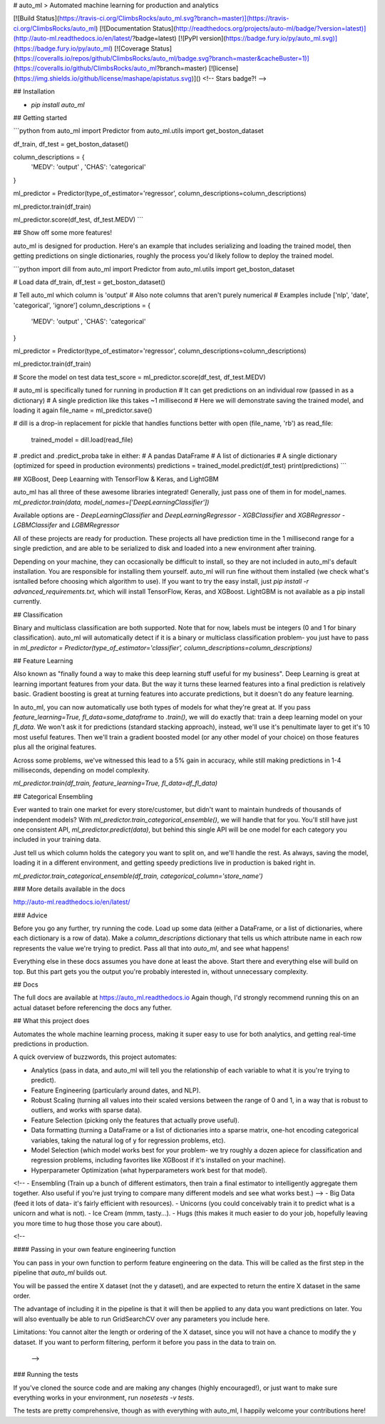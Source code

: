 # auto_ml
> Automated machine learning for production and analytics

[![Build Status](https://travis-ci.org/ClimbsRocks/auto_ml.svg?branch=master)](https://travis-ci.org/ClimbsRocks/auto_ml)
[![Documentation Status](http://readthedocs.org/projects/auto-ml/badge/?version=latest)](http://auto-ml.readthedocs.io/en/latest/?badge=latest)
[![PyPI version](https://badge.fury.io/py/auto_ml.svg)](https://badge.fury.io/py/auto_ml)
[![Coverage Status](https://coveralls.io/repos/github/ClimbsRocks/auto_ml/badge.svg?branch=master&cacheBuster=1)](https://coveralls.io/github/ClimbsRocks/auto_ml?branch=master)
[![license](https://img.shields.io/github/license/mashape/apistatus.svg)]()
<!-- Stars badge?! -->

## Installation

- `pip install auto_ml`

## Getting started

```python
from auto_ml import Predictor
from auto_ml.utils import get_boston_dataset

df_train, df_test = get_boston_dataset()

column_descriptions = {
    'MEDV': 'output'
    , 'CHAS': 'categorical'
}

ml_predictor = Predictor(type_of_estimator='regressor', column_descriptions=column_descriptions)

ml_predictor.train(df_train)

ml_predictor.score(df_test, df_test.MEDV)
```

## Show off some more features!

auto_ml is designed for production. Here's an example that includes serializing and loading the trained model, then getting predictions on single dictionaries, roughly the process you'd likely follow to deploy the trained model.

```python
import dill
from auto_ml import Predictor
from auto_ml.utils import get_boston_dataset

# Load data
df_train, df_test = get_boston_dataset()

# Tell auto_ml which column is 'output'
# Also note columns that aren't purely numerical
# Examples include ['nlp', 'date', 'categorical', 'ignore']
column_descriptions = {
  'MEDV': 'output'
  , 'CHAS': 'categorical'
}

ml_predictor = Predictor(type_of_estimator='regressor', column_descriptions=column_descriptions)

ml_predictor.train(df_train)

# Score the model on test data
test_score = ml_predictor.score(df_test, df_test.MEDV)

# auto_ml is specifically tuned for running in production
# It can get predictions on an individual row (passed in as a dictionary)
# A single prediction like this takes ~1 millisecond
# Here we will demonstrate saving the trained model, and loading it again
file_name = ml_predictor.save()

# dill is a drop-in replacement for pickle that handles functions better
with open (file_name, 'rb') as read_file:
    trained_model = dill.load(read_file)

# .predict and .predict_proba take in either:
# A pandas DataFrame
# A list of dictionaries
# A single dictionary (optimized for speed in production evironments)
predictions = trained_model.predict(df_test)
print(predictions)
```

## XGBoost, Deep Leaarning with TensorFlow & Keras, and LightGBM

auto_ml has all three of these awesome libraries integrated!
Generally, just pass one of them in for model_names.
`ml_predictor.train(data, model_names=['DeepLearningClassifier'])`

Available options are
- `DeepLearningClassifier` and `DeepLearningRegressor`
- `XGBClassifier` and `XGBRegressor`
- `LGBMClassifer` and `LGBMRegressor`

All of these projects are ready for production. These projects all have prediction time in the 1 millisecond range for a single prediction, and are able to be serialized to disk and loaded into a new environment after training.

Depending on your machine, they can occasionally be difficult to install, so they are not included in auto_ml's default installation. You are responsible for installing them yourself. auto_ml will run fine without them installed (we check what's isntalled before choosing which algorithm to use). If you want to try the easy install, just `pip install -r advanced_requirements.txt`, which will install TensorFlow, Keras, and XGBoost. LightGBM is not available as a pip install currently.


## Classification

Binary and multiclass classification are both supported. Note that for now, labels must be integers (0 and 1 for binary classification). auto_ml will automatically detect if it is a binary or multiclass classification problem- you just have to pass in `ml_predictor = Predictor(type_of_estimator='classifier', column_descriptions=column_descriptions)`


## Feature Learning

Also known as "finally found a way to make this deep learning stuff useful for my business". Deep Learning is great at learning important features from your data. But the way it turns these learned features into a final prediction is relatively basic. Gradient boosting is great at turning features into accurate predictions, but it doesn't do any feature learning.

In auto_ml, you can now automatically use both types of models for what they're great at. If you pass `feature_learning=True, fl_data=some_dataframe` to `.train()`, we will do exactly that: train a deep learning model on your `fl_data`. We won't ask it for predictions (standard stacking approach), instead, we'll use it's penultimate layer to get it's 10 most useful features. Then we'll train a gradient boosted model (or any other model of your choice) on those features plus all the original features.

Across some problems, we've witnessed this lead to a 5% gain in accuracy, while still making predictions in 1-4 milliseconds, depending on model complexity.

`ml_predictor.train(df_train, feature_learning=True, fl_data=df_fl_data)`


## Categorical Ensembling

Ever wanted to train one market for every store/customer, but didn't want to maintain hundreds of thousands of independent models? With `ml_predictor.train_categorical_ensemble()`, we will handle that for you. You'll still have just one consistent API, `ml_predictor.predict(data)`, but behind this single API will be one model for each category you included in your training data.

Just tell us which column holds the category you want to split on, and we'll handle the rest. As always, saving the model, loading it in a different environment, and getting speedy predictions live in production is baked right in.

`ml_predictor.train_categorical_ensemble(df_train, categorical_column='store_name')`


### More details available in the docs

http://auto-ml.readthedocs.io/en/latest/


### Advice

Before you go any further, try running the code. Load up some data (either a DataFrame, or a list of dictionaries, where each dictionary is a row of data). Make a `column_descriptions` dictionary that tells us which attribute name in each row represents the value we're trying to predict. Pass all that into `auto_ml`, and see what happens!

Everything else in these docs assumes you have done at least the above. Start there and everything else will build on top. But this part gets you the output you're probably interested in, without unnecessary complexity.


## Docs

The full docs are available at https://auto_ml.readthedocs.io
Again though, I'd strongly recommend running this on an actual dataset before referencing the docs any futher.


## What this project does

Automates the whole machine learning process, making it super easy to use for both analytics, and getting real-time predictions in production.

A quick overview of buzzwords, this project automates:

- Analytics (pass in data, and auto_ml will tell you the relationship of each variable to what it is you're trying to predict).
- Feature Engineering (particularly around dates, and NLP).
- Robust Scaling (turning all values into their scaled versions between the range of 0 and 1, in a way that is robust to outliers, and works with sparse data).
- Feature Selection (picking only the features that actually prove useful).
- Data formatting (turning a DataFrame or a list of dictionaries into a sparse matrix, one-hot encoding categorical variables, taking the natural log of y for regression problems, etc).
- Model Selection (which model works best for your problem- we try roughly a dozen apiece for classification and regression problems, including favorites like XGBoost if it's installed on your machine).
- Hyperparameter Optimization (what hyperparameters work best for that model).
<!-- - Ensembling (Train up a bunch of different estimators, then train a final estimator to intelligently aggregate them together. Also useful if you're just trying to compare many different models and see what works best.) -->
- Big Data (feed it lots of data- it's fairly efficient with resources).
- Unicorns (you could conceivably train it to predict what is a unicorn and what is not).
- Ice Cream (mmm, tasty...).
- Hugs (this makes it much easier to do your job, hopefully leaving you more time to hug those those you care about).


<!--

#### Passing in your own feature engineering function

You can pass in your own function to perform feature engineering on the data. This will be called as the first step in the pipeline that `auto_ml` builds out.

You will be passed the entire X dataset (not the y dataset), and are expected to return the entire X dataset in the same order.

The advantage of including it in the pipeline is that it will then be applied to any data you want predictions on later. You will also eventually be able to run GridSearchCV over any parameters you include here.

Limitations:
You cannot alter the length or ordering of the X dataset, since you will not have a chance to modify the y dataset. If you want to perform filtering, perform it before you pass in the data to train on.

 -->


### Running the tests

If you've cloned the source code and are making any changes (highly encouraged!), or just want to make sure everything works in your environment, run
`nosetests -v tests`.

The tests are pretty comprehensive, though as with everything with auto_ml, I happily welcome your contributions here!


